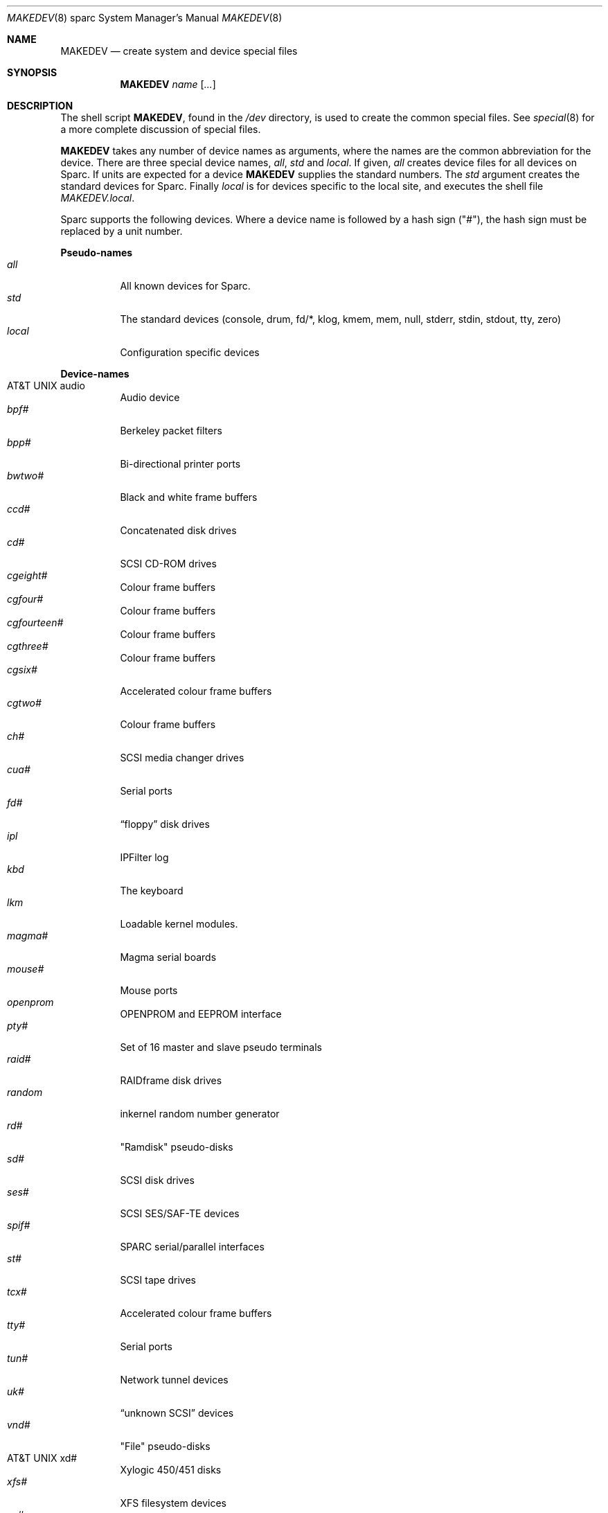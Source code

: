 .\"	$OpenBSD: src/share/man/man8/man8.sparc/MAKEDEV.8,v 1.6 2001/01/27 23:39:20 brad Exp $
.\" Copyright (c) 1991 The Regents of the University of California.
.\" All rights reserved.
.\"
.\" Redistribution and use in source and binary forms, with or without
.\" modification, are permitted provided that the following conditions
.\" are met:
.\" 1. Redistributions of source code must retain the above copyright
.\"    notice, this list of conditions and the following disclaimer.
.\" 2. Redistributions in binary form must reproduce the above copyright
.\"    notice, this list of conditions and the following disclaimer in the
.\"    documentation and/or other materials provided with the distribution.
.\" 3. All advertising materials mentioning features or use of this software
.\"    must display the following acknowledgement:
.\"	This product includes software developed by the University of
.\"	California, Berkeley and its contributors.
.\" 4. Neither the name of the University nor the names of its contributors
.\"    may be used to endorse or promote products derived from this software
.\"    without specific prior written permission.
.\"
.\" THIS SOFTWARE IS PROVIDED BY THE REGENTS AND CONTRIBUTORS ``AS IS'' AND
.\" ANY EXPRESS OR IMPLIED WARRANTIES, INCLUDING, BUT NOT LIMITED TO, THE
.\" IMPLIED WARRANTIES OF MERCHANTABILITY AND FITNESS FOR A PARTICULAR PURPOSE
.\" ARE DISCLAIMED.  IN NO EVENT SHALL THE REGENTS OR CONTRIBUTORS BE LIABLE
.\" FOR ANY DIRECT, INDIRECT, INCIDENTAL, SPECIAL, EXEMPLARY, OR CONSEQUENTIAL
.\" DAMAGES (INCLUDING, BUT NOT LIMITED TO, PROCUREMENT OF SUBSTITUTE GOODS
.\" OR SERVICES; LOSS OF USE, DATA, OR PROFITS; OR BUSINESS INTERRUPTION)
.\" HOWEVER CAUSED AND ON ANY THEORY OF LIABILITY, WHETHER IN CONTRACT, STRICT
.\" LIABILITY, OR TORT (INCLUDING NEGLIGENCE OR OTHERWISE) ARISING IN ANY WAY
.\" OUT OF THE USE OF THIS SOFTWARE, EVEN IF ADVISED OF THE POSSIBILITY OF
.\" SUCH DAMAGE.
.\"
.\"	from: @(#)MAKEDEV.8	5.2 (Berkeley) 3/22/91
.\"
.Dd February 21, 1994
.Dt MAKEDEV 8 sparc
.Os
.Sh NAME
.Nm MAKEDEV
.Nd create system and device special files
.Sh SYNOPSIS
.Nm MAKEDEV
.Ar name
.Op Ar ...
.Sh DESCRIPTION
The shell script
.Nm MAKEDEV ,
found in the
.Pa /dev
directory, is used to create
the common special
files.
See
.Xr special 8
for a more complete discussion of special files.
.Pp
.Nm MAKEDEV
takes any number of device names as arguments,
where the names are the common abbreviation for
the device.  There are three special device names,
.Ar all ,
.Ar std
and
.Ar local .
If
given,
.Ar all
creates device files for all devices on
Sparc.  If units are expected for a device
.Nm MAKEDEV
supplies the standard numbers.
The
.Ar std
argument creates the standard devices for Sparc.
Finally
.Ar local
is for devices specific to the local site, and
executes the shell file
.Pa MAKEDEV.local .
.Pp
Sparc supports the following devices.
Where a device name is followed by a hash
sign ("#"), the hash sign must be replaced
by a unit number.
.Pp
.Sy Pseudo\-names
.Bl -tag -width indent -compact
.It Ar all
All known devices for Sparc.
.It Ar std
The standard devices (console, drum, fd/*, klog, kmem, mem, null,
stderr, stdin, stdout, tty, zero)
.It Ar local
Configuration specific devices
.El
.Pp
.Sy Device\-names
.Bl -tag -width indent -compact
.It At audio
Audio device
.It Ar bpf#
Berkeley packet filters
.It Ar bpp#
Bi-directional printer ports
.It Ar bwtwo#
Black and white frame buffers
.It Ar ccd#
Concatenated disk drives
.It Ar cd#
SCSI CD-ROM drives
.It Ar cgeight#
Colour frame buffers
.It Ar cgfour#
Colour frame buffers
.It Ar cgfourteen#
Colour frame buffers
.It Ar cgthree#
Colour frame buffers
.It Ar cgsix#
Accelerated colour frame buffers
.It Ar cgtwo#
Colour frame buffers
.It Ar ch#
SCSI media changer drives
.It Ar cua#
Serial ports
.It Ar fd#
.Dq floppy
disk drives
.It Ar ipl
IPFilter log
.It Ar kbd
The keyboard
.It Ar lkm
Loadable kernel modules.
.It Ar magma#
Magma serial boards
.It Ar mouse#
Mouse ports
.It Ar openprom
OPENPROM and EEPROM interface
.It Ar pty#
Set of 16 master and slave pseudo terminals
.It Ar raid#
RAIDframe disk drives
.It Ar random
inkernel random number generator
.It Ar rd#
"Ramdisk" pseudo-disks
.It Ar sd#
SCSI disk drives
.It Ar ses#
SCSI SES/SAF-TE devices
.It Ar spif#
SPARC serial/parallel interfaces
.It Ar st#
SCSI tape drives
.It Ar tcx#
Accelerated colour frame buffers
.It Ar tty#
Serial ports
.It Ar tun#
Network tunnel devices
.It Ar uk#
.Dq unknown SCSI
devices
.It Ar vnd#
"File" pseudo-disks
.It At xd#
Xylogic 450/451 disks
.It Ar xfs#
XFS filesystem devices
.It Ar xy#
Xylogic 753/7053 disks
.El
.Sh FILES
.Bl -tag -width /dev -compact
.It Pa /dev
The special file directory.
.El
.Sh SEE ALSO
.Xr intro 4 ,
.Xr config 8 ,
.Xr mknod 8 ,
.Xr special 8
